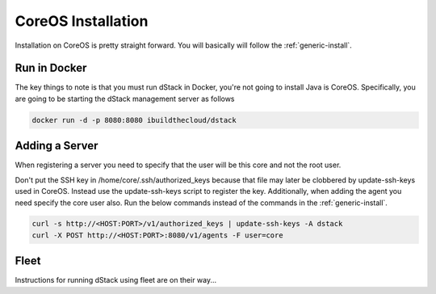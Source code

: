 CoreOS Installation
===================

Installation on CoreOS is pretty straight forward.  You will basically will follow the :ref:`generic-install`.  

Run in Docker
*************
The key things to note is that you must run dStack in Docker, you're not going to install Java is CoreOS.  Specifically, you are going to be starting the dStack management server as follows

.. code-block:: bash

    docker run -d -p 8080:8080 ibuildthecloud/dstack

Adding a Server
***************
When registering a server you need to specify that the user will be this core and not the root user.

Don't put the SSH key in /home/core/.ssh/authorized_keys because that file may later be clobbered by update-ssh-keys used in CoreOS.  Instead use the update-ssh-keys script to register the key.  Additionally, when adding the agent you need specify the core user also.  Run the below commands instead of the commands in the :ref:`generic-install`.

.. code-block:: bash

    curl -s http://<HOST:PORT>/v1/authorized_keys | update-ssh-keys -A dstack
    curl -X POST http://<HOST:PORT>:8080/v1/agents -F user=core

Fleet
*****

Instructions for running dStack using fleet are on their way...
